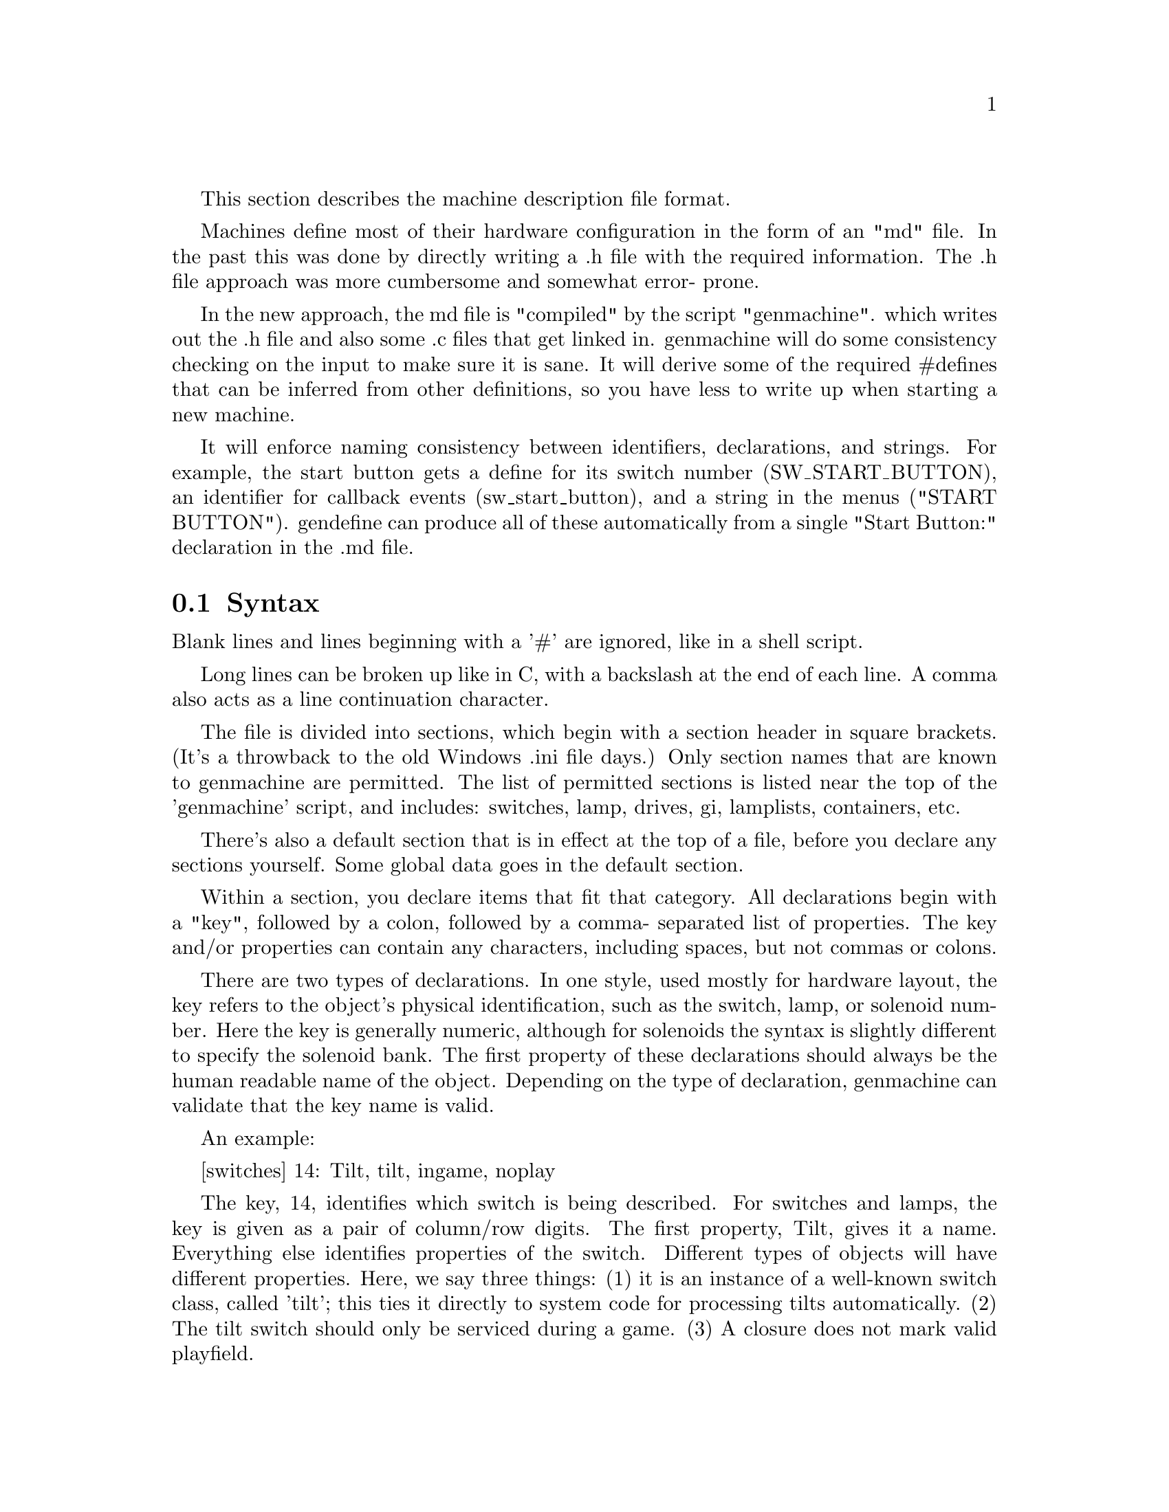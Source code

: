 
@node Machine Description Format

This section describes the machine description file format.

Machines define most of their hardware configuration in the form of an "md" file.
In the past this was done by directly writing a .h file with the required
information.  The .h file approach was more cumbersome and somewhat error-
prone.

In the new approach, the md file is "compiled" by the script "genmachine".
which writes out the .h file and also some .c files that get linked in.
genmachine will do some consistency checking on the input to make sure it
is sane.  It will derive some of the required #defines that can be inferred
from other definitions, so you have less to write up when starting a new
machine.  

It will enforce naming consistency between identifiers, declarations,
and strings.  For example, the start button gets a define for its switch
number (SW_START_BUTTON), an identifier for callback events
(sw_start_button), and a string in the menus ("START BUTTON").
gendefine can produce all of these automatically from
a single "Start Button:" declaration in the .md file.

@section Syntax

Blank lines and lines beginning with a '#' are ignored, like in a shell script.

Long lines can be broken up like in C, with a backslash at the end of each line.
A comma also acts as a line continuation character.

The file is divided into sections, which begin with a section header in
square brackets.  (It's a throwback to the old Windows .ini file days.)  Only
section names that are known to genmachine are permitted.  The list of
permitted sections is listed near the top of the 'genmachine' script, and
includes: switches, lamp, drives, gi, lamplists, containers, etc.

There's also a default section that is in effect at the top of a file,
before you declare any sections yourself.  Some global data goes in the
default section.

Within a section, you declare items that fit that category.  All
declarations begin with a "key", followed by a colon, followed by a comma-
separated list of properties.  The key and/or properties can contain any
characters, including spaces, but not commas or colons.

There are two types of declarations.  In one style, used mostly for
hardware layout, the key refers to the object's physical identification,
such as the switch, lamp, or solenoid
number.  Here the key is generally numeric, although for solenoids the
syntax is slightly different to specify the solenoid bank.  The first
property of these declarations should always be the human readable name
of the object.  Depending on the type of declaration, genmachine can
validate that the key name is valid.

An example:

[switches]
14: Tilt, tilt, ingame, noplay

The key, 14, identifies which switch is being described.  For switches and
lamps, the key is given as a pair of column/row digits.  The first property,
Tilt, gives it a name.  Everything else identifies properties of the switch.
Different types of objects will have different properties.  Here, we say three
things: (1) it is an instance of a well-known switch class, called 'tilt';
this ties it directly to system code for processing tilts automatically.
(2) The tilt switch should only be serviced during a game.  (3) A closure does
not mark valid playfield.

In the second style, there is no physical identifier, and so the name before
the colon is the human readable name.  These are generally used for
software constructs.  For these genmachine automatically
assigns a number based on the order of the declarations.  There can be an
unlimited number of objects of these types, unlike those tied to hardware
where there is a physical limit.

For example:

[deffs]
Multiball Start: page(MACHINE_PAGE), PRI_GAME_QUICK6

defines a display effect for multiball start.  A #define is generated,
DEFF_MULTIBALL_START, which is a numeric ID used to refer to the effect.
The IDs for all deffs are assigned sequentially, and do not need to be
specified as with the switches above.  Everything following the colon is
treat as a property just as above.

This example also shows a variation in the property syntax.  Above,
we saw properties 'ingame' and 'noplay', which are _binary properties_.
Just stating them causes them to be turned on.  Binary properties can
be listed in any order; genmachine knows what all of the allowable binary
properties are and will handle them correctly.  In the deff declaration
above, there is a 'page' property, which is not binary -- it has a value,
MACHINE_PAGE.  For these types of properties, the syntax is always
variable(value).

Though the syntax is fairly strict, there is a bit of magic in how different
categories need to be written.  The easiest way to write a config is to copy
from another one.  The Twilight Zone and World Cup Soccer configs are the most
complete.  There is more documentation in those files on how things should
be set up.


@section Directive

The 'include' directive can be used to include config syntax from another file,
much like a C '#include'.  This is used to bring in common definitions for the
platform, that can be shared across games.

For example, no game defines a switch entry for the "ALWAYS CLOSED" switch,
which is the same in every WPC game.  By including platform/wpc/wpc.md, that
and many other definitions are automatically provided.

All files are read and parsed before any output is generated.  It is possible
to override previous definitions.  The default WPC md file provides names
for all of the switches and lamps, so if you omit one from the machine file,
you get a default definition.  The tester ROM uses this facility.


The 'define' directive is used for miscellaneous settings.  It gets translated
to a C '#define' in the output file mach-config.h.  For example,

define MACHINE_NUMBER 531

is converted to:

#define MACHINE_NUMBER 531

Note that the pound sign is not included in the mdfile, as it would be treated as a comment.


@section Global Configuration

Certain things need to be defined in the global sections, using Key: Value syntax.
The human readable name of the machine, the system type, and a few other things can be
given here.  These do not appear directly in the mach-config.h, but are used by
genmachine to guide the compilation.  Again, see any existing config file for an example.

@section How genmachine works

genmachine is a Perl script.  It parses all of the md commands and builds a giant
hash with all of the data.  genmachine is invoked multiple times with different options,
requesting that different output files be generated.  All of the output files are C or H
files put into the 'build' subdirectory, which are then compiled normally.

For the Perl programmer, each object declaration is itself a Perl anonymous hash, where
each property of the object is one of the hash entries.  Using the variable(value) syntax,
it is possible to put anything into the object definition.  However, only certain keys are
recognized by the output functions.  Adding new properties generally doesn't require
a parser change, but only a change to the output routines.  Binary properties and well-known
object classes do need to be stated -- there are constant tables at the top of the script
that declare these.

